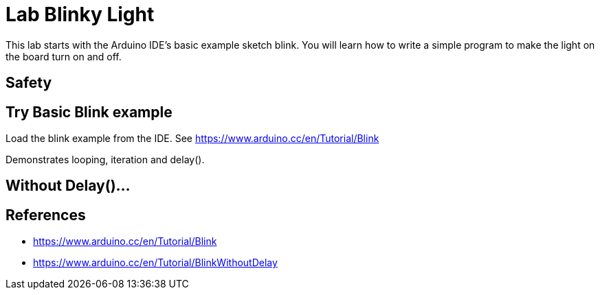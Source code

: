 = Lab Blinky Light

This lab starts with the Arduino IDE's basic example sketch blink. You will learn how to write a simple program to make the light on the board turn on and off.

== Safety

== Try Basic Blink example
Load the blink example from the IDE.
See https://www.arduino.cc/en/Tutorial/Blink

Demonstrates looping, iteration and delay(). 

== Without Delay()...



== References
 
* https://www.arduino.cc/en/Tutorial/Blink
* https://www.arduino.cc/en/Tutorial/BlinkWithoutDelay
